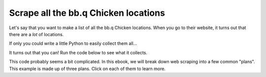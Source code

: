 ..  Copyright (C)  Brad Miller, David Ranum, Jeffrey Elkner, Peter Wentworth, Allen B. Downey, Chris
    Meyers, and Dario Mitchell.  Permission is granted to copy, distribute
    and/or modify this document under the terms of the GNU Free Documentation
    License, Version 1.3 or any later version published by the Free Software
    Foundation; with Invariant Sections being Forward, Prefaces, and
    Contributor List, no Front-Cover Texts, and no Back-Cover Texts.  A copy of
    the license is included in the section entitled "GNU Free Documentation
    License".

..  shortname:: Plan1
..  description:: Worked examples plus practice for Plan 1.

.. setup for automatic question numbering.

.. qnum::
   :start: 1
   :prefix: ex1-
   

.. _plan_1:

Scrape all the bb.q Chicken locations
###########################################

Let's say that you want to make a list of all the bb.q Chicken locations. When you go to their website, it turns out that there are a *lot* of locations. 

.. image:: _static/bbq_scroll.gif
    :scale: 25%
    :align: center
    :alt: Scrolling around the bb.q Chicken locations page to see that there are a lot of locations

If only you could write a little Python to easily collect them all... 

It turns out that you can! Run the code below to see what it collects.

.. activecode:: bb.q_example
   :language: python3
   :nocodelens:

   #Get the webpage
   # Load libraries for web scraping
   from bs4 import BeautifulSoup
   import requests
   # Get a soup from a URL 
   url = 'https://bbqchicken.com/locations/'
   r = requests.get(url)
   soup = BeautifulSoup(r.content, 'html.parser')

   #Extract info from the page
   # Get all tags of a certain type from the soup
   tags = soup.find_all('h4')
   # Collect info from the tags
   collect_info = []
   for tag in tags:
       # Get info from tag
       info = tag.text
       collect_info.append(info)

   #Do something with the info
   # Print the info
   print(collect_info)


This code probably seems a bit complicated. In this ebook, we will break down web scraping into a few common "plans". This example is made up of three plans. Click on each of them to learn more.

.. raw:: html

   <pre><strong>Plan 1: Get a soup from a URL</strong>
   <a href="http://localhost:8000/plan2.html"><pre style="background-color:#FCF3CF;">
   # Load libraries for web scraping
   from bs4 import BeautifulSoup
   import requests
   # Get a soup from a URL 
   url = 'https://chickentown.com/pick-a-location/'
   r = requests.get(url)
   soup = BeautifulSoup(r.content, 'html.parser')</pre></a></pre>
   
   <pre><strong>Plan 3: Get info from all tags of a certain type</strong><a href="http://localhost:8000/plan5.html"><pre style="background-color:#D5F5E3;">
   # Get all tags of a certain type from the soup
   tags = soup.find_all('h4')
   # Collect info from the tags
   collect_info = []
   for tag in tags:
       # Get info from tag
       info = tag.text
       collect_info.append(info)</pre></a></pre>

   <pre><strong>Plan 5: Print the info</strong><a href="http://localhost:8000/plan9.html"><pre style="background-color:#D6EAF8;">
   # Print the info
   print(collect_info)</pre></a></pre>

